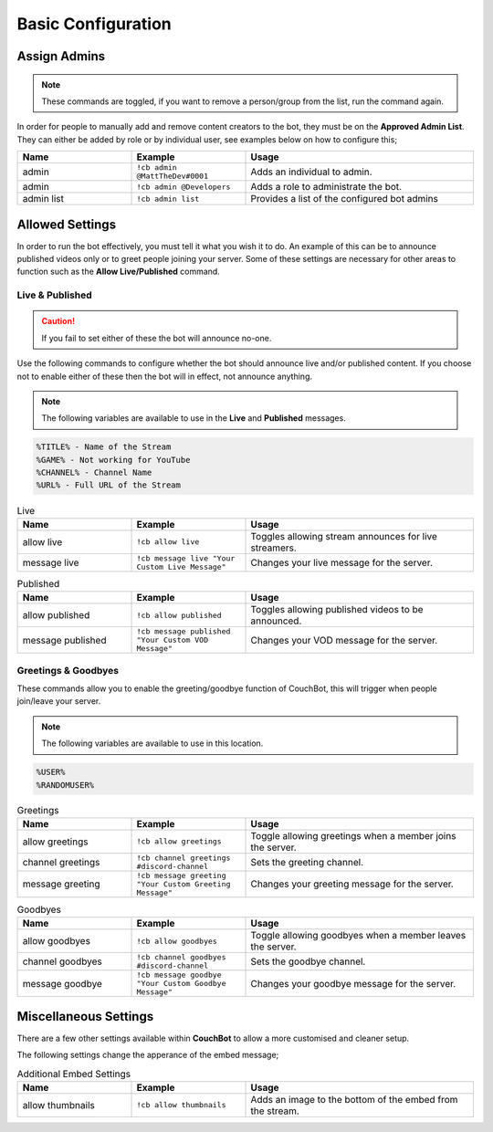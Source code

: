 .. _basicconfig:

===================
Basic Configuration
===================

-------------
Assign Admins
-------------

.. note:: These commands are toggled, if you want to remove a person/group from the list, run the command again.

In order for people to manually add and remove content creators to the bot, they must be on the **Approved Admin List**.
They can either be added by role or by individual user, see examples below on how to configure this;

.. list-table::
   :widths: 25 25 50
   :header-rows: 1

   * - Name
     - Example
     - Usage
   * - admin
     - ``!cb admin @MattTheDev#0001``
     - Adds an individual to admin.
   * - admin
     - ``!cb admin @Developers``
     - Adds a role to administrate the bot.
   * - admin list
     - ``!cb admin list``
     - Provides a list of the configured bot admins

----------------
Allowed Settings
----------------

In order to run the bot effectively, you must tell it what you wish it to do.
An example of this can be to announce published videos only or to greet people joining your server.
Some of these settings are necessary for other areas to function such as the **Allow Live/Published** command.

~~~~~~~~~~~~~~~~
Live & Published
~~~~~~~~~~~~~~~~

.. Caution:: If you fail to set either of these the bot will announce no-one.

Use the following commands to configure whether the bot should announce live and/or published content.
If you choose not to enable either of these then the bot will in effect, not announce anything.

.. note:: The following variables are available to use in the **Live** and **Published** messages.
.. code-block:: none

    %TITLE% - Name of the Stream
    %GAME% - Not working for YouTube
    %CHANNEL% - Channel Name
    %URL% - Full URL of the Stream

.. list-table:: Live
   :widths: 25 25 50
   :header-rows: 1

   * - Name
     - Example
     - Usage
   * - allow live
     - ``!cb allow live``
     - Toggles allowing stream announces for live streamers.
   * - message live
     - ``!cb message live "Your Custom Live Message"``
     - Changes your live message for the server.

.. list-table:: Published
   :widths: 25 25 50
   :header-rows: 1

   * - Name
     - Example
     - Usage
   * - allow published
     - ``!cb allow published``
     - Toggles allowing published videos to be announced.
   * - message published
     - ``!cb message published "Your Custom VOD Message"``
     - Changes your VOD message for the server.

~~~~~~~~~~~~~~~~~~~~
Greetings & Goodbyes
~~~~~~~~~~~~~~~~~~~~

These commands allow you to enable the greeting/goodbye function of CouchBot, this will trigger when people join/leave your server.

.. note:: The following variables are available to use in this location.
.. code-block:: none

    %USER%
    %RANDOMUSER%

.. list-table:: Greetings
   :widths: 25 25 50
   :header-rows: 1

   * - Name
     - Example
     - Usage
   * - allow greetings
     - ``!cb allow greetings``
     - Toggle allowing greetings when a member joins the server.
   * - channel greetings
     - ``!cb channel greetings #discord-channel``
     - Sets the greeting channel.
   * - message greeting
     - ``!cb message greeting "Your Custom Greeting Message"``
     - Changes your greeting message for the server.

.. list-table:: Goodbyes
   :widths: 25 25 50
   :header-rows: 1

   * - Name
     - Example
     - Usage
   * - allow goodbyes
     - ``!cb allow goodbyes``
     - Toggle allowing goodbyes when a member leaves the server.
   * - channel goodbyes
     - ``!cb channel goodbyes #discord-channel``
     - Sets the goodbye channel.
   * - message goodbye
     - ``!cb message goodbye "Your Custom Goodbye Message"``
     - Changes your goodbye message for the server.

----------------------
Miscellaneous Settings
----------------------

There are a few other settings available within **CouchBot** to allow a more customised and cleaner setup.

The following settings change the apperance of the embed message;

.. list-table:: Additional Embed Settings
   :widths: 25 25 50
   :header-rows: 1

   * - Name
     - Example
     - Usage
   * - allow thumbnails
     - ``!cb allow thumbnails``
     - Adds an image to the bottom of the embed from the stream.

